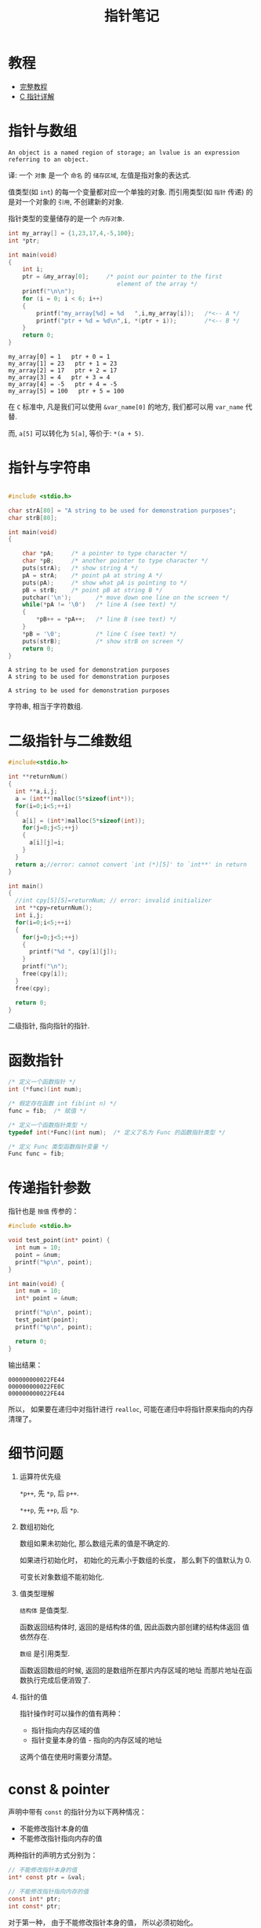 #+TITLE:      指针笔记

* 目录                                                    :TOC_4_gh:noexport:
- [[#教程][教程]]
- [[#指针与数组][指针与数组]]
- [[#指针与字符串][指针与字符串]]
- [[#二级指针与二维数组][二级指针与二维数组]]
- [[#函数指针][函数指针]]
- [[#传递指针参数][传递指针参数]]
- [[#细节问题][细节问题]]
- [[#const--pointer][const & pointer]]

* 教程
 - [[http://home.netcom.com/~tjensen/ptr/pointers.htm][完整教程]]
 - [[http://www.runoob.com/w3cnote/c-pointer-detail.html][C 指针详解]]

* 指针与数组
  : An object is a named region of storage; an lvalue is an expression referring to an object.
  译: 一个 ~对象~ 是一个 ~命名~ 的 ~储存区域~, 左值是指对象的表达式.

  值类型(如 ~int~) 的每一个变量都对应一个单独的对象.
  而引用类型(如 ~指针~ 传递) 的是对一个对象的 ~引用~, 不创建新的对象.

  指针类型的变量储存的是一个 ~内存对象~.

   #+BEGIN_SRC C :results output :exports both
     int my_array[] = {1,23,17,4,-5,100};
     int *ptr;

     int main(void)
     {
         int i;
         ptr = &my_array[0];     /* point our pointer to the first
                                    element of the array */
         printf("\n\n");
         for (i = 0; i < 6; i++)
         {
             printf("my_array[%d] = %d   ",i,my_array[i]);   /*<-- A */
             printf("ptr + %d = %d\n",i, *(ptr + i));        /*<-- B */
         }
         return 0;
     }
   #+END_SRC

   #+RESULTS:
   : my_array[0] = 1   ptr + 0 = 1
   : my_array[1] = 23   ptr + 1 = 23
   : my_array[2] = 17   ptr + 2 = 17
   : my_array[3] = 4   ptr + 3 = 4
   : my_array[4] = -5   ptr + 4 = -5
   : my_array[5] = 100   ptr + 5 = 100

   在 ~C~ 标准中, 凡是我们可以使用 ~&var_name[0]~ 的地方, 我们都可以用 ~var_name~ 代替.
   
   而, ~a[5]~ 可以转化为 ~5[a]~, 等价于: ~*(a + 5)~.
   
* 指针与字符串
   #+BEGIN_SRC C :results output :exports both

     #include <stdio.h>

     char strA[80] = "A string to be used for demonstration purposes";
     char strB[80];

     int main(void)
     {

         char *pA;     /* a pointer to type character */
         char *pB;     /* another pointer to type character */
         puts(strA);   /* show string A */
         pA = strA;    /* point pA at string A */
         puts(pA);     /* show what pA is pointing to */
         pB = strB;    /* point pB at string B */
         putchar('\n');       /* move down one line on the screen */
         while(*pA != '\0')   /* line A (see text) */
         {
             *pB++ = *pA++;   /* line B (see text) */
         }
         *pB = '\0';          /* line C (see text) */
         puts(strB);          /* show strB on screen */
         return 0;
     }
   #+END_SRC

   #+RESULTS:
   : A string to be used for demonstration purposes
   : A string to be used for demonstration purposes
   : 
   : A string to be used for demonstration purposes
   
   字符串, 相当于字符数组.

* 二级指针与二维数组
   #+BEGIN_SRC C
     #include<stdio.h>

     int **returnNum()
     {
       int **a,i,j;
       a = (int**)malloc(5*sizeof(int*));
       for(i=0;i<5;++i)
       {
         a[i] = (int*)malloc(5*sizeof(int));
         for(j=0;j<5;++j)
         {
           a[i][j]=i;
         }
       }
       return a;//error: cannot convert `int (*)[5]' to `int**' in return
     }

     int main()
     {
       //int cpy[5][5]=returnNum; // error: invalid initializer
       int **cpy=returnNum();
       int i,j;
       for(i=0;i<5;++i)
       {
         for(j=0;j<5;++j)
         {
           printf("%d ", cpy[i][j]);
         }
         printf("\n");
         free(cpy[i]);
       }
       free(cpy);

       return 0;
     }
   #+END_SRC
   
   二级指针, 指向指针的指针.

* 函数指针
  #+BEGIN_SRC c
    /* 定义一个函数指针 */
    int (*func)(int num);

    /* 假定存在函数 int fib(int n) */
    func = fib;  /* 赋值 */

    /* 定义一个函数指针类型 */
    typedef int(*Func)(int num);  /* 定义了名为 Func 的函数指针类型 */

    /* 定义 Func 类型函数指针变量 */
    Func func = fib;
  #+END_SRC

* 传递指针参数
  指针也是 ~按值~ 传参的：
  #+BEGIN_SRC c
    #include <stdio.h>

    void test_point(int* point) {
      int num = 10;
      point = &num;
      printf("%p\n", point);
    }

    int main(void) {
      int num = 10;
      int* point = &num;

      printf("%p\n", point);
      test_point(point);
      printf("%p\n", point);

      return 0;
    }
  #+END_SRC

  输出结果：
  #+BEGIN_EXAMPLE
    000000000022FE44
    000000000022FE0C
    000000000022FE44
  #+END_EXAMPLE

  所以， 如果要在递归中对指针进行 ~realloc~, 可能在递归中将指针原来指向的内存清理了。

* 细节问题
  1. 运算符优先级
      
     ~*p++~, 先 ~*p~, 后 ~p++~.
      
     ~*++p~, 先 ~++p~, 后 ~*p~.

  2. 数组初始化
      
     数组如果未初始化, 那么数组元素的值是不确定的.

     如果进行初始化时， 初始化的元素小于数组的长度， 那么剩下的值默认为 0.
   
     可变长对象数组不能初始化.

  3. 值类型理解
      
     ~结构体~ 是值类型.

     函数返回结构体时, 返回的是结构体的值, 因此函数内部创建的结构体返回
     值依然存在.

     ~数组~ 是引用类型.

     函数返回数组的时候, 返回的是数组所在那片内存区域的地址
     而那片地址在函数执行完成后便消毁了.

  4. 指针的值

     指针操作时可以操作的值有两种：
     + 指针指向内存区域的值
     + 指针变量本身的值 - 指向的内存区域的地址

     这两个值在使用时需要分清楚。

* const & pointer
  声明中带有 ~const~ 的指针分为以下两种情况：
  + 不能修改指针本身的值
  + 不能修改指针指向内存的值

  两种指针的声明方式分别为：
  #+BEGIN_SRC C
    // 不能修改指针本身的值
    int* const ptr = &val;

    // 不能修改指针指向内存的值
    const int* ptr;
    int const* ptr;
  #+END_SRC

  对于第一种， 由于不能修改指针本身的值， 所以必须初始化。

  同时兼顾两者的声明方式：
  #+BEGIN_SRC C
    const int* const ptr = &val;
    int const* const ptr = &val;
  #+END_SRC
  
  
